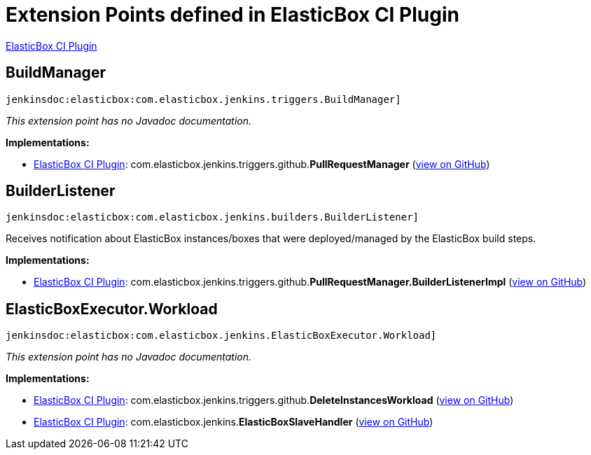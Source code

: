 = Extension Points defined in ElasticBox CI Plugin

https://plugins.jenkins.io/elasticbox[ElasticBox CI Plugin]

== BuildManager
`jenkinsdoc:elasticbox:com.elasticbox.jenkins.triggers.BuildManager]`

_This extension point has no Javadoc documentation._

**Implementations:**

* https://plugins.jenkins.io/elasticbox[ElasticBox CI Plugin]: com.+++<wbr/>+++elasticbox.+++<wbr/>+++jenkins.+++<wbr/>+++triggers.+++<wbr/>+++github.+++<wbr/>+++**PullRequestManager** (link:https://github.com/jenkinsci/elasticbox-plugin/search?q=PullRequestManager&type=Code[view on GitHub])


== BuilderListener
`jenkinsdoc:elasticbox:com.elasticbox.jenkins.builders.BuilderListener]`

+++ Receives notification about ElasticBox instances/boxes that were deployed/managed by the ElasticBox build steps.+++


**Implementations:**

* https://plugins.jenkins.io/elasticbox[ElasticBox CI Plugin]: com.+++<wbr/>+++elasticbox.+++<wbr/>+++jenkins.+++<wbr/>+++triggers.+++<wbr/>+++github.+++<wbr/>+++**PullRequestManager.+++<wbr/>+++BuilderListenerImpl** (link:https://github.com/jenkinsci/elasticbox-plugin/search?q=PullRequestManager.BuilderListenerImpl&type=Code[view on GitHub])


== ElasticBoxExecutor.+++<wbr/>+++Workload
`jenkinsdoc:elasticbox:com.elasticbox.jenkins.ElasticBoxExecutor.Workload]`

_This extension point has no Javadoc documentation._

**Implementations:**

* https://plugins.jenkins.io/elasticbox[ElasticBox CI Plugin]: com.+++<wbr/>+++elasticbox.+++<wbr/>+++jenkins.+++<wbr/>+++triggers.+++<wbr/>+++github.+++<wbr/>+++**DeleteInstancesWorkload** (link:https://github.com/jenkinsci/elasticbox-plugin/search?q=DeleteInstancesWorkload&type=Code[view on GitHub])
* https://plugins.jenkins.io/elasticbox[ElasticBox CI Plugin]: com.+++<wbr/>+++elasticbox.+++<wbr/>+++jenkins.+++<wbr/>+++**ElasticBoxSlaveHandler** (link:https://github.com/jenkinsci/elasticbox-plugin/search?q=ElasticBoxSlaveHandler&type=Code[view on GitHub])

